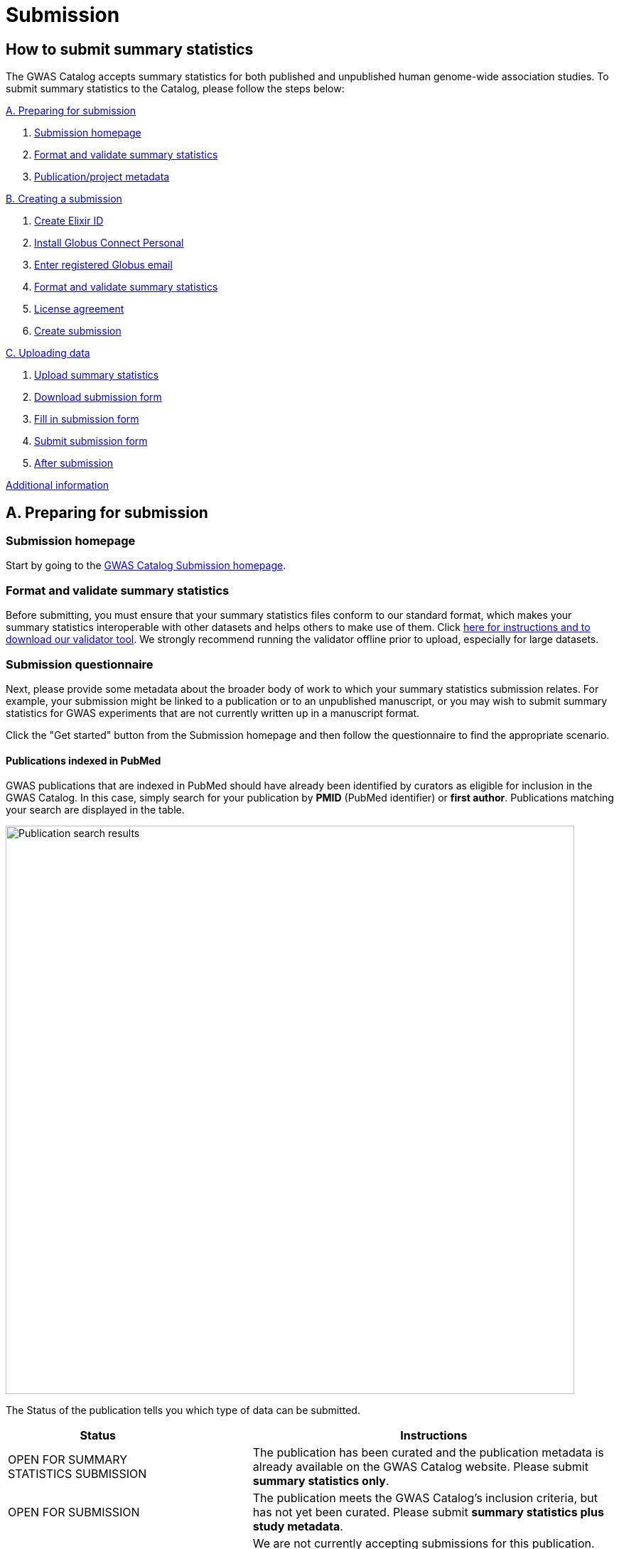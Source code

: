 = Submission

:imagesdir: ./images
:data-uri:

== How to submit summary statistics

The GWAS Catalog accepts summary statistics for both published and unpublished human genome-wide association studies. To submit summary statistics to the Catalog, please follow the steps below:

<<A, A. Preparing for submission>>

1. <<link-1, Submission homepage>>
2. <<link-2, Format and validate summary statistics>>
3. <<link-3, Publication/project metadata>>

<<B, B. Creating a submission>>

1. <<link-5, Create Elixir ID>>
2. <<link-6, Install Globus Connect Personal>>
3. <<link-7, Enter registered Globus email>>
4. <<link-8, Format and validate summary statistics>>
5. <<link-9, License agreement>>
6. <<link-10, Create submission>>

<<C, C. Uploading data>>

1. <<link-11, Upload summary statistics>>
2. <<link-12, Download submission form>>
3. <<link-13, Fill in submission form>>
4. <<link-14, Submit submission form>>
5. <<link-15, After submission>>

<<D, Additional information>>

== [[A]]A. Preparing for submission

=== [[link-1]]Submission homepage

Start by going to the https://www.ebi.ac.uk/gwas/deposition[GWAS Catalog Submission homepage^].

=== [[link-2]]Format and validate summary statistics

Before submitting, you must ensure that your summary statistics files conform to our standard format, which makes your summary statistics interoperable with other datasets and helps others to make use of them. Click https://www.ebi.ac.uk/gwas/docs/summary-statistics-format[here for instructions and to download our validator tool]. We strongly recommend running the validator offline prior to upload, especially for large datasets.

=== [[link-3]]Submission questionnaire

Next, please provide some metadata about the broader body of work to which your summary statistics submission relates. For example, your submission might be linked to a publication or to an unpublished manuscript, or you may wish to submit summary statistics for GWAS experiments that are not currently written up in a manuscript format.

Click the "Get started" button from the Submission homepage and then follow the questionnaire to find the appropriate scenario.

==== Publications indexed in PubMed

GWAS publications that are indexed in PubMed should have already been identified by curators as eligible for inclusion in the GWAS Catalog. In this case, simply search for your publication by *PMID* (PubMed identifier) or *first author*. Publications matching your search are displayed in the table. 

image::pub_search.png[Publication search results,width=800,align="center"]

The Status of the publication tells you which type of data can be submitted.

[cols="<3,<1,<6", options="header", grid="all", width=100%]
|===
|Status
|
|Instructions

|OPEN FOR SUMMARY STATISTICS SUBMISSION
|
|The publication has been curated and the publication metadata is already available on the GWAS Catalog website. Please submit *summary statistics only*.

|OPEN FOR SUBMISSION
|
|The publication meets the GWAS Catalog’s inclusion criteria, but has not yet been curated. Please submit *summary statistics plus study metadata*.
  
|CLOSED
|
|We are not currently accepting submissions for this publication. We either have the summary statistics already, or the publication is under submission by another author or curator. You may want to check with your co-authors, or contact us at gwas-subs@ebi.ac.uk for more information.
|===

Once you have found your publication, click on the PMID to open the Details page.

A publication will not appear in the table if:

* it has not yet been indexed in PubMed
* it has been missed by our literature search, or
* we have determined that it does not meet our https://www.ebi.ac.uk/gwas/docs/methods/criteria[inclusion criteria]

If you think that we are missing an eligible publication, please contact us at gwas-subs@ebi.ac.uk.

==== Other scenarios

For all other scenarios, please complete the form to provide metadata about your manuscript or other body of work. Click "Submit" to continue to the Details page.

== [[B]]B. Creating a submission

The Details page gives a brief summary of the publication (or other body of work) and a list of prerequisites for submission. You will need to complete each of the items on the checklist before proceeding with the submission.

image::pre_sub_checklist.png[Pre-submission checklist,width=800,align="center"]

=== [[link-5]]1. Create Elixir ID

In order to create a submission, you will need to create an account and log in. User accounts are managed using the ELIXIR Authentication and Authorisation Infrastructure, which is shared across multiple life science services. You can find https://elixir-europe.org/services/compute/aai[more information about ELIXIR here]. 

First, create an ELIXIR identity if you do not already have one: follow the https://elixir-europe.org/register[Elixir ID link^] and click Register. You can create an ELIXIR identity using an existing account, including Google, LinkedIn, ORCID and most academic institutions.

Second, using your ELIXIR identity, click on "ELIXIR LOGIN" on the GWAS Catalog Submission page to continue.

=== [[link-6]]2. Install Globus Connect Personal

We use Globus to enable the transfer of summary statistics files to the GWAS Catalog.

First, you will need to download and install the Globus Connect Personal application, which allows Globus to access files from your computer. Follow the https://www.globus.org/globus-connect-personal[Globus Connect Personal link^] and then select the appropriate link for your operating system.

image::gcp_install.png[Install GCP,width=400,align="center"]

{empty}

Then follow the *Installation* steps to install and run the application.

Take note of the email address associated with your Globus Connect Personal endpoint. You will need this for the next step.

image::globus_email.png[Publication search results,width=800,align="center"]

{empty}

=== [[link-7]]3. Enter registered Globus email

Enter the email address associated with your Globus account. It should be filled automatically, but you can change it if needed.

image::enter_email.png[Enter Globus email,width=800,align="center"]

{empty}

=== [[link-8]]4. Format and validate summary statistics

Please confirm that your summary statistics files conform to our standard format and content, otherwise your submission will fail validation. If you haven’t already done so, follow the https://www.ebi.ac.uk/gwas/docs/summary-statistics-format[Format and validate link^] for formatting instructions and to access our offline summary statistics validator.

=== [[link-9]]5. License agreement

From March 2021, we are asking all submitters to agree to share their data under the terms of https://creativecommons.org/publicdomain/zero/1.0[CC0]. This dedicates your data to the public domain, allowing downstream users to consume the data without restriction. This unambiguous declaration of free and open access is required for some downstream uses, e.g. to meet the data sharing requirements of certain journals, and maximise the utility of your data to the research community. Data submitted prior to March 2021 is made available under the EBI standard https://www.ebi.ac.uk/about/terms-of-use[terms of use]. Whilst these terms do not themselves impose any restrictions on downstream use, the application of CC0 license removes any ambiguity. We advise consumers of data hosted by the GWAS Catalog to note the license terms of individual datasets, if applicable to their specific use case. Please ensure that the original data are cited whenever they are used in a publication.
If you have any questions or concerns about licensing, please contact us via gwas-info@ebi.ac.uk.

=== [[link-10]]6. Create submission

Please tick each box in the checklist to confirm that the prerequisites have been completed.

You can then click "Create Submission" to continue.

image::create_sub.png[Create Submission,width=800,align="center"]

{empty}

== [[C]]C. Uploading data

After you have created a submission, you will be able to upload your summary statistics and supporting information. 

=== [[link-11]]1. Upload summary statistics

The first step is to upload your summary statistics files. When you create a submission, a folder is created for you. You can transfer your summary statistics to this location using Globus.

On the Submission Details page, click "Upload summary statistics" to open the Globus File Manager in a new tab.

image::upload_sum_stats.png[Upload summary statistics,width=300,align="center"]

{empty}

In the Globus File Manager, the GWAS Catalog submission folder will appear in the left-hand panel. It will have a Collection name beginning *ebi#gwas#*, followed by the creation date and some additional characters.

image::file_manager.png[Globus File Manager,width=800,align="center"]

{empty}

In the right-hand panel, click on the Search box and then select your Globus Connect Personal endpoint from the *Your Collections* tab.  This should have the name that you entered when installing Globus Connect Personal in <<link-6, step B2>>.

image::search_collection.png[Search for your collection,width=800,align="center"]

{empty}

image::select_collection.png[Select your collection,width=800,align="center"]

{empty}

You should now see the GWAS Catalog submission folder side by side with your own computer’s file system.

Now you can drag and drop the summary stats files you want to upload from the right window to the left window.

image::drag_and_drop.png[Drag and drop summary statistics,width=800,align="center"]

{empty}

A message will appear when the transfer request has successfully started. Large files may take some time to transfer, but you do not need to wait until this is finished - the transfer will continue in the background while you proceed with the next step. You do however need to wait for confirmation of file transfer before clicking "Submit submission form" (step 3).

=== [[link-12]]2. Download submission form

You will now need to provide some additional information to support the summary statistics files.

Return to the Submission page and click "Download submission form" to download an Excel spreadsheet where you can enter this information. Save the form to your computer to complete offline.

image::download_form.png[Download submission form,width=300,align="center"]

{empty}

Please download a new form each time you create a new submission for a publication, to make sure you have the most correct and up-to-date form for your specific submission.

=== [[link-13]]3. Fill in submission form

For help filling in the submission form, follow the link from the submission interface, or select the relevant link below:

1. Instructions for https://www.ebi.ac.uk/gwas/docs/submission-summary-statistics[summary statistics only^], or

2. Instructions for https://www.ebi.ac.uk/gwas/docs/submission-summary-statistics-plus-metadata[summary statistics plus study metadata^]

=== [[link-14]]4. Submit submission form

Once you have completed the submission form, save it and click "Submit submission form".

image::submit_form.png[Submit submission form,width=300,align="center"]

{empty}

You can drag and drop the file onto the cloud icon, or click it to select the file from your computer. Click "Upload file" and then "Start validation".

image::upload_file.png[Upload file,width=600,align="center"]

image::start_validation.png[Start validation,width=500,align="center"]

{empty}

The validation pipeline first checks the uploaded submission form. If this passes, it goes on to check the summary statistics files themselves. Validation may take some time, but feel free to leave the page.

If the uploaded form and summary statistics pass validation, these will be automatically submitted. You will receive an email when validation is complete, with a list of accession number for the submitted studies.

If validation fails, you will receive an email listing the errors detected and a link back to the submission page. There you can click "Review submission" to download and edit the current submission form, and click "Reset" to delete the submission form and start again.

image::review_reset.png[Review or reset,width=300,align="center"]

=== [[link-15]]5. After submission

After submission, you will be taken to the My Submissions page (see below), where you can see your latest submission, now with the status SUBMITTED.

For submissions associated with a published manuscript, a curator will then review your submission and make the summary statistics available to the public as soon as possible through the GWAS Catalog website. We will let you know when these are available.

For unpublished data submissions, or those associated with a preprint, each summary statistics file will be made available on our ftp server ftp://ftp.ebi.ac.uk/pub/databases/gwas/summary_statistics/ within 48 hours, or at the end of your embargo period if you have requested one. Following our biweekly data release, the studies will also be listed in the summary statistics download area https://www.ebi.ac.uk/gwas/downloads/summary-statistics and associated metadata will be available to download via https://www.ebi.ac.uk/gwas/docs/file-downloads. When the manuscript associated with your pre-publication submission is published, we will transfer the data to a fully indexed entry with its PubMed citation, top associations and ontology mapping added by our curators. Our literature search runs every week and we monitor the results for any matches to pre-published submissions, so that no further action is needed by submitters to get from pre-published to
published status. However, the literature search does occasionally miss papers, so it is helpful if you can let us know when your paper is published,
ideally with the PubMed ID.

== [[D]] Additional Information

=== Viewing My Submissions

The My Submissions page displays all of your submissions.

The "Incomplete Submissions" tab shows any submissions for unpublished studies, where you have not yet finished entering the manuscript or project information. Click on the GCP ID to finish the form and start submitting your data.

The "Active Submissions" tab shows all of your submissions that are currently in progress. Here you can view your previous submissions for all publications or review and return to active submissions at any time. The table can be searched by PubMed ID or Submission ID.
